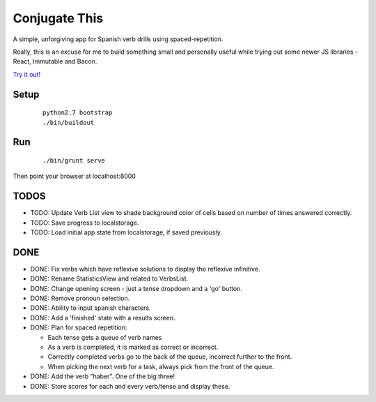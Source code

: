 Conjugate This
==============

A simple, unforgiving app for Spanish verb drills using spaced-repetition.

Really, this is an excuse for me to build something small and personally useful
while trying out some newer JS libraries - React, Immutable and Bacon.

`Try it out! <https://rawgit.com/olibrook/conjugate-this/master/public/index.html>`_

Setup
-----
  ::

    python2.7 bootstrap
    ./bin/buildout

Run
---
  ::

    ./bin/grunt serve

Then point your browser at localhost:8000


TODOS
-----

- TODO: Update Verb List view to shade background color of cells based on
  number of times answered correctly.
- TODO: Save progress to localstorage.
- TODO: Load initial app state from localstorage, if saved previously.

DONE
----

- DONE: Fix verbs which have reflexive solutions to display the reflexive infinitive.
- DONE: Rename StatisticsView and related to VerbsList.
- DONE: Change opening screen - just a tense dropdown and a 'go' button.
- DONE: Remove pronoun selection.
- DONE: Ability to input spanish characters.
- DONE: Add a 'finished' state with a results screen.
- DONE: Plan for spaced repetition:

  - Each tense gets a queue of verb names
  - As a verb is completed, it is marked as correct or incorrect.
  - Correctly completed verbs go to the back of the queue, incorrect further
    to the front.
  - When picking the next verb for a task, always pick from the front of
    the queue.

- DONE: Add the verb "haber". One of the big three!
- DONE: Store scores for each and every verb/tense and display these.


